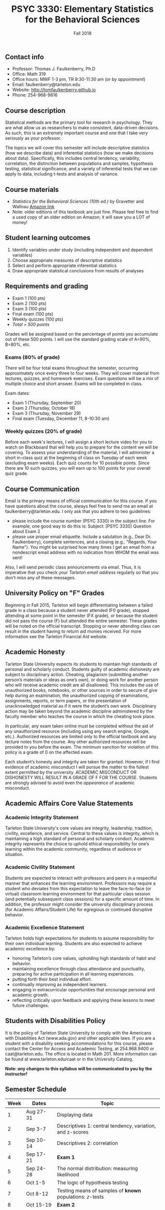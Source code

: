 #+TITLE: PSYC 3330: Elementary Statistics for the Behavioral Sciences
#+AUTHOR: 
#+DATE: Fall 2018
#+OPTIONS: toc:nil
#+OPTIONS: num:nil
#+LATEX_CLASS: article
#+LATEX_CLASS_OPTIONS: [10pt]
#+LATEX_HEADER: \usepackage[left=1in,right=1in,bottom=1in,top=1in]{geometry}

** Contact info
- Professor: Thomas J. Faulkenberry, Ph.D
- Office: Math 319
- Office hours: MWF 1-3 pm, TR 9:30-11:30 am (/or by appointment/)
- Email: faulkenberry@tarleton.edu
- Website: [[http://tomfaulkenberry.github.io]]
- Phone: 254-968-9816

** Course description

Statistical methods are the primary tool for research in psychology.  
They are what allow us as researchers to make consistent, data-driven 
decisions.  As such, this is an extremely important course and one that I 
take very seriously as your professor.

The topics we will cover this semester will include descriptive statistics 
(how we describe data) and inferential statistics (how we make decisions 
about data).  Specifically, this includes central tendency, variability, 
correlation, the distinction between populations and samples, hypothesis 
testing, statistical significance, and a variety of inferential tests 
that we can apply to data, including t-tests and analysis of variance.

** Course materials
- /Statistics for the Behavioral Sciences (10th ed.)/ by Gravetter and Wallnau [[http://www.amazon.com/Statistics-Behavioral-Sciences-MindTap-Psychology/dp/1305504917/][Amazon link]]
- Note:  older editions of this textbook are just fine.  Please feel free to find a used copy of an older edition on Amazon; it will save you a LOT of money!
  
** Student learning outcomes
1. Identify variables under study (including independent and dependent variables)
2. Choose appropriate measures of descriptive statistics
3. Select and perform appropriate inferential statistics
4. Draw appropriate statistical conclusions from results of analyses

** Requirements and grading
- Exam 1 (100 pts)
- Exam 2 (100 pts)
- Exam 3 (100 pts)
- Final exam (100 pts)
- Weekly quizzes (100 pts)
- /Total = 500 points/

Grades will be assigned based on the percentage of points you accumulate out of these 500 points.  I will use the standard grading scale of A=90%, B=80%, etc.

*** Exams (80% of grade)
There will be four total exams throughout the semester, occurring approximately once every three to four weeks.  They will cover material from lectures, quizzes, and homework exercises.  Exam questions will be a mix of multiple choice and short answer.  Exams will be completed in class.

Exam dates:

- Exam 1 (Thursday, September 20)
- Exam 2 (Thursday, October 18)
- Exam 3 (Thursday, November 29)
- Final exam (Tuesday, December 11, 8-10:30 am)
  
*** Weekly quizzes (20% of grade)
Before each week's lectures, I will assign a short lecture video for you to watch on Blackboard that will help you to prepare for the content we will be covering. To assess your understanding of the material, I will administer a short in-class quiz at the beginning of class on Tuesday of each week (excluding exam weeks). Each quiz counts for 10 possible points.  Since there are 10 such quizzes, you will earn up to 100 points for your overall quiz grade.

** Course Communication

Email is the primary means of official communication for this course.  If you have questions about the course, always feel free to send me an email at faulkenberry@tarleton.edu.  I only ask that you adhere to two guidelines:
  - please include the course number (PSYC 3330) in the subject line.  For example, one good way to do this is:  Subject: [PSYC 3330] Question about Exam 2
  - please use proper email etiquette.  Include a salutation (e.g., Dear Dr. Faulkenberry), complete sentences, and a closing (e.g., "Regards, Your Name").  You might be surprised how many times I get an email from a nondescript email address with no indication from WHOM the email was sent!

Also, I will send periodic class announcements via email.  Thus, it is imperative that you check your /Tarleton email address/ regularly so that you don't miss any of these messages.

** University Policy on "F" Grades
Beginning in Fall 2015, Tarleton will begin differentiating between a failed grade in a class because a student never attended (F0 grade), stopped attending at some point in the semester (FX grade), or because the student did not pass the course (F) but attended the entire semester. These grades will be noted on the official transcript. Stopping or never attending class can result in the student having to return aid monies received.  For more information see the Tarleton Financial Aid website.

** Academic Honesty

Tarleton State University expects its students to maintain high standards of personal and scholarly conduct. Students guilty of academic dishonesty are subject to disciplinary action. Cheating, plagiarism (submitting another person’s materials or ideas as one’s own), or doing work for another person who will receive academic credit are all disallowed. This includes the use of unauthorized books, notebooks, or other sources in order to secure of give help during an examination, the unauthorized copying of examinations, assignments, reports, or term papers, or the presentation of unacknowledged material as if it were the student’s own work. Disciplinary action may be taken beyond the academic discipline administered by the faculty member who teaches the course in which the cheating took place.

In particular, any exam taken online must be completed without the aid of any unauthorized resource (including using any search engine, Google, etc.).  Authorized resources are limited only to the official textbook and any lecture notes from the course.  Any other authorized resources will be provided to you before the exam.  The minimum sanction for violation of this policy is a grade of 0 on the affected exam.

Each student’s honesty and integrity are taken for granted. However, if I find evidence of academic misconduct I will pursue the matter to the fullest extent permitted by the university. ACADEMIC MISCONDUCT OR DISHONESTY WILL RESULT IN A GRADE OF F FOR THE COURSE.  Students are strongly advised to avoid even the /appearance/ of academic misconduct. 

** Academic Affairs Core Value Statements
*** Academic Integrity Statement
Tarleton State University's core values are integrity, leadership, tradition, civility, excellence, and service.  Central to these values is integrity, which is maintaining a high standard of personal and scholarly conduct.  Academic integrity represents the choice to uphold ethical responsibility for one’s learning within the academic community, regardless of audience or situation.

*** Academic Civility Statement 
Students are expected to interact with professors and peers in a respectful manner that enhances the learning environment. Professors may require a student who deviates from this expectation to leave the face-to-face (or virtual) classroom learning environment for that particular class session (and potentially subsequent class sessions) for a specific amount of time. In addition, the professor might consider the university disciplinary process (for Academic Affairs/Student Life) for egregious or continued disruptive behavior.

*** Academic Excellence Statement
Tarleton holds high expectations for students to assume responsibility for their own individual learning. Students are also expected to achieve academic excellence by:
- honoring Tarleton’s core values, upholding high standards of habit and behavior.
- maintaining excellence through class attendance and punctuality, preparing for active participation in all learning experiences. 
- putting forth their best individual effort.
- continually improving as independent learners.
- engaging in extracurricular opportunities that encourage personal and academic growth.
- reflecting critically upon feedback and applying these lessons to meet future challenges.

** Students with Disabilities Policy

It is the policy of Tarleton State University to comply with the Americans with Disabilities  Act (www.ada.gov) and other applicable laws.  If you are a student with a disability seeking accommodations for this course, please contact the Center for Access and Academic Testing, at 254.968.9400 or caat@tarleton.edu. The office is located in Math 201. More information can be found at www.tarleton.edu/caat or in the University Catalog.​
 
*Note:  any changes to this syllabus will be communicated to you by the instructor!*
 
** Semester Schedule
| Week | Dates        | Topic                                                        |
|------+--------------+--------------------------------------------------------------|
|    1 | Aug 27-31    | Displaying data                                              |
|    2 | Sep 3-7      | Descriptives 1: central tendency, variation, and z-scores    |
|    3 | Sep 10-14    | Descriptives 2: correlation                                  |
|    4 | Sep 17-21    | *Exam 1*                                                     |
|    5 | Sep 24-28    | The normal distribution: measuring likelihood                |
|    6 | Oct 1-5      | The logic of hypothesis testing                              |
|    7 | Oct 8-12     | Testing means of samples of *known* populations: \(z\)-tests |
|    8 | Oct 15-19    | *Exam 2*                                                     |
|    9 | Oct 22-26    | Testing means of samples of *unknown* populations: \(t\)-tests |
|   10 | Oct 29-Nov 2 | More \(t\)-tests (independent samples, etc.)                 |
|   11 | Nov 5-9      | Analysis of variance (ANOVA): one independent variable       |
|   12 | Nov 12-16    | Nonparametric techniques: chi-square and binomial tests      |
|   13 | Nov 19-23    | /No coursework during week of Thanksgiving holiday/          |
|   14 | Nov 26-30    | *Exam 3*                                                     |
|   15 | Dec 3-7      | Course review (no class on Thursday)                         |
|   16 | Dec 10-14    | *Final exam on Tuesday, Dec 11, 8-10:30 am*                  |
